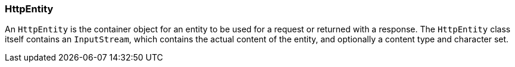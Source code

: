 === HttpEntity

An `HttpEntity` is the container object for an entity to be used for a request or returned with a response. The
`HttpEntity` class itself contains an `InputStream`, which contains the actual content of the entity, and optionally
a content type and character set.